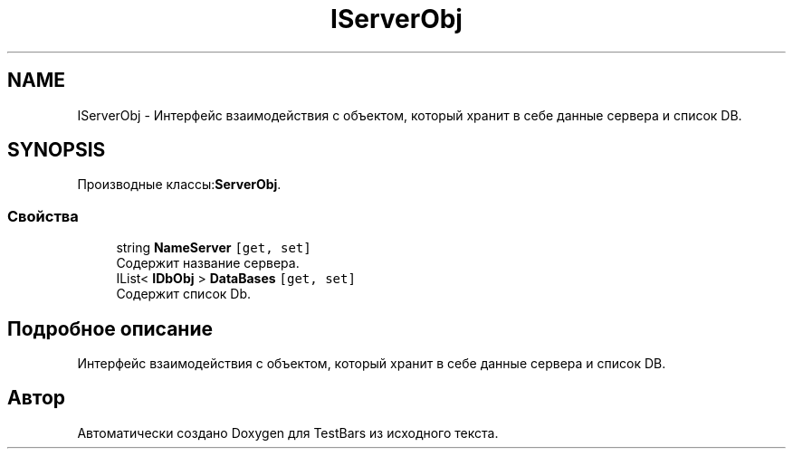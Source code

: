 .TH "IServerObj" 3 "Пн 6 Апр 2020" "TestBars" \" -*- nroff -*-
.ad l
.nh
.SH NAME
IServerObj \- Интерфейс взаимодействия с объектом, который хранит в себе данные сервера и список DB\&.  

.SH SYNOPSIS
.br
.PP
.PP
Производные классы:\fBServerObj\fP\&.
.SS "Свойства"

.in +1c
.ti -1c
.RI "string \fBNameServer\fP\fC [get, set]\fP"
.br
.RI "Содержит название сервера\&."
.ti -1c
.RI "IList< \fBIDbObj\fP > \fBDataBases\fP\fC [get, set]\fP"
.br
.RI "Содержит список Db\&."
.in -1c
.SH "Подробное описание"
.PP 
Интерфейс взаимодействия с объектом, который хранит в себе данные сервера и список DB\&. 



.SH "Автор"
.PP 
Автоматически создано Doxygen для TestBars из исходного текста\&.

